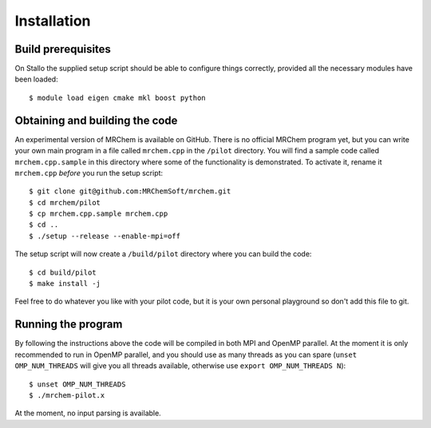 ============
Installation
============


-------------------
Build prerequisites
-------------------

On Stallo the supplied setup script should be able to configure things
correctly, provided all the necessary modules have been loaded::

    $ module load eigen cmake mkl boost python


-------------------------------
Obtaining and building the code
-------------------------------

An experimental version of MRChem is available on GitHub. There is no official
MRChem program yet, but you can write your own main program in a file called
``mrchem.cpp`` in the ``/pilot`` directory. You will find a sample code called
``mrchem.cpp.sample`` in this directory where some of the functionality is
demonstrated. To activate it, rename it ``mrchem.cpp`` *before* you run the
setup script::

    $ git clone git@github.com:MRChemSoft/mrchem.git
    $ cd mrchem/pilot
    $ cp mrchem.cpp.sample mrchem.cpp
    $ cd ..
    $ ./setup --release --enable-mpi=off

The setup script will now create a ``/build/pilot`` directory where you can
build the code::

    $ cd build/pilot
    $ make install -j

Feel free to do whatever you like with your pilot code, but it is your own
personal playground so don't add this file to git.


-------------------
Running the program
-------------------

By following the instructions above the code will be compiled in both MPI and
OpenMP parallel. At the moment it is only recommended to run in OpenMP parallel,
and you should use as many threads as you can spare (``unset OMP_NUM_THREADS``
will give you all threads available, otherwise use
``export OMP_NUM_THREADS N``)::

    $ unset OMP_NUM_THREADS
    $ ./mrchem-pilot.x

At the moment, no input parsing is available.
